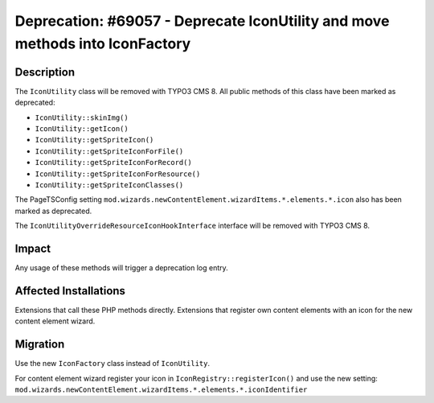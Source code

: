 =============================================================================
Deprecation: #69057 - Deprecate IconUtility and move methods into IconFactory
=============================================================================

Description
===========

The ``IconUtility`` class will be removed with TYPO3 CMS 8. All public methods of this class have been marked as deprecated:

* ``IconUtility::skinImg()``
* ``IconUtility::getIcon()``
* ``IconUtility::getSpriteIcon()``
* ``IconUtility::getSpriteIconForFile()``
* ``IconUtility::getSpriteIconForRecord()``
* ``IconUtility::getSpriteIconForResource()``
* ``IconUtility::getSpriteIconClasses()``

The PageTSConfig setting ``mod.wizards.newContentElement.wizardItems.*.elements.*.icon`` also has been marked as deprecated.

The ``IconUtilityOverrideResourceIconHookInterface`` interface will be removed with TYPO3 CMS 8.


Impact
======

Any usage of these methods will trigger a deprecation log entry.


Affected Installations
======================

Extensions that call these PHP methods directly.
Extensions that register own content elements with an icon for the new content element wizard.


Migration
=========

Use the new ``IconFactory`` class instead of ``IconUtility``.

For content element wizard register your icon in ``IconRegistry::registerIcon()`` and use the new setting:
``mod.wizards.newContentElement.wizardItems.*.elements.*.iconIdentifier``
